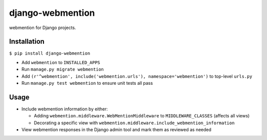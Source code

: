 django-webmention
=================

webmention for Django projects.

Installation
------------

``$ pip install django-webmention``

-  Add ``webmention`` to ``INSTALLED_APPS``
-  Run ``manage.py migrate webmention``
-  Add
   ``(r'^webmention', include('webmention.urls'), namespace='webmention')``
   to top-level ``urls.py``
-  Run ``manage.py test webmention`` to ensure unit tests all pass

Usage
-----

-  Include webmention information by either:

   -  Adding ``webmention.middleware.WebMentionMiddleware`` to
      ``MIDDLEWARE_CLASSES`` (affects all views)
   -  Decorating a specific view with
      ``webmention.middleware.include_webmention_information``

-  View webmention responses in the Django admin tool and mark them as
   reviewed as needed


